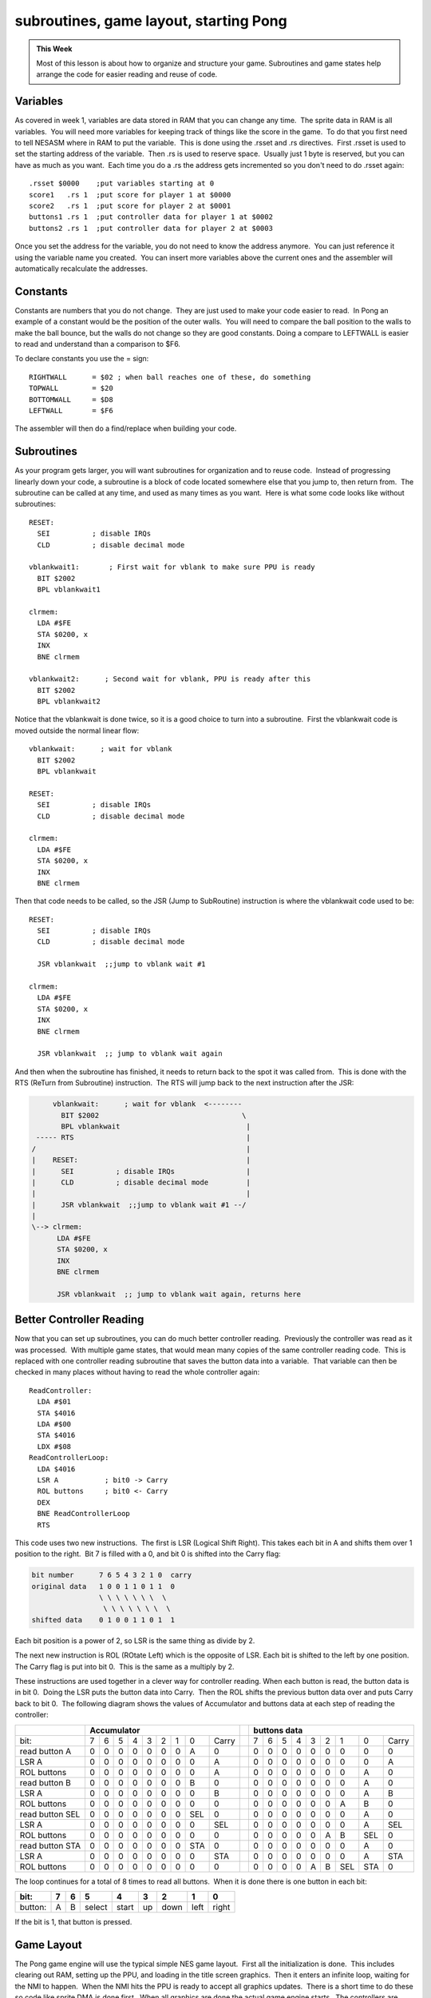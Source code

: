 ***************************************
subroutines, game layout, starting Pong
***************************************

.. admonition:: This Week

    Most of this lesson is about how to organize and structure your game.
    Subroutines and game states help arrange the code for easier reading and
    reuse of code.  

Variables
=========

As covered in week 1, variables are data stored in RAM that you can change any
time.  The sprite data in RAM is all variables.  You will need more variables
for keeping track of things like the score in the game.  To do that you first
need to tell NESASM where in RAM to put the variable.  This is done using the
.rsset and .rs directives.  First .rsset is used to set the starting address of
the variable.  Then .rs is used to reserve space.  Usually just 1 byte is
reserved, but you can have as much as you want.  Each time you do a .rs the
address gets incremented so you don't need to do .rsset again::

    .rsset $0000    ;put variables starting at 0
    score1   .rs 1  ;put score for player 1 at $0000
    score2   .rs 1  ;put score for player 2 at $0001
    buttons1 .rs 1  ;put controller data for player 1 at $0002
    buttons2 .rs 1  ;put controller data for player 2 at $0003

Once you set the address for the variable, you do not need to know the
address anymore.  You can just reference it using the variable name you
created.  You can insert more variables above the current ones and the
assembler will automatically recalculate the addresses.

Constants
=========

Constants are numbers that you do not change.  They are just used to make your
code easier to read.  In Pong an example of a constant would be the position of
the outer walls.  You will need to compare the ball position to the walls to
make the ball bounce, but the walls do not change so they are good constants. 
Doing a compare to LEFTWALL is easier to read and understand than a comparison
to $F6.

To declare constants you use the = sign::

    RIGHTWALL      = $02 ; when ball reaches one of these, do something
    TOPWALL        = $20
    BOTTOMWALL     = $D8
    LEFTWALL       = $F6

The assembler will then do a find/replace when building your code.

Subroutines
===========

As your program gets larger, you will want subroutines for organization and to
reuse code.  Instead of progressing linearly down your code, a subroutine is a
block of code located somewhere else that you jump to, then return from.  The
subroutine can be called at any time, and used as many times as you want.  Here
is what some code looks like without subroutines::

    RESET:
      SEI          ; disable IRQs
      CLD          ; disable decimal mode

    vblankwait1:       ; First wait for vblank to make sure PPU is ready
      BIT $2002
      BPL vblankwait1

    clrmem:
      LDA #$FE
      STA $0200, x
      INX
      BNE clrmem

    vblankwait2:      ; Second wait for vblank, PPU is ready after this
      BIT $2002
      BPL vblankwait2

Notice that the vblankwait is done twice, so it is a good choice to turn
into a subroutine.  First the vblankwait code is moved outside the
normal linear flow::

    vblankwait:      ; wait for vblank
      BIT $2002
      BPL vblankwait

    RESET:
      SEI          ; disable IRQs
      CLD          ; disable decimal mode

    clrmem:
      LDA #$FE
      STA $0200, x
      INX
      BNE clrmem

Then that code needs to be called, so the JSR (Jump to SubRoutine)
instruction is where the vblankwait code used to be::

    RESET:
      SEI          ; disable IRQs
      CLD          ; disable decimal mode

      JSR vblankwait  ;;jump to vblank wait #1

    clrmem:
      LDA #$FE
      STA $0200, x
      INX
      BNE clrmem

      JSR vblankwait  ;; jump to vblank wait again

And then when the subroutine has finished, it needs to return back to
the spot it was called from.  This is done with the RTS (ReTurn from
Subroutine) instruction.  The RTS will jump back to the next instruction
after the JSR:

.. code-block:: text

         vblankwait:      ; wait for vblank  <--------
           BIT $2002                                  \
           BPL vblankwait                              |
     ----- RTS                                         |
    /                                                  |
    |    RESET:                                        |
    |      SEI          ; disable IRQs                 |
    |      CLD          ; disable decimal mode         |
    |                                                  |
    |      JSR vblankwait  ;;jump to vblank wait #1 --/
    |
    \--> clrmem:
          LDA #$FE
          STA $0200, x
          INX
          BNE clrmem

          JSR vblankwait  ;; jump to vblank wait again, returns here

Better Controller Reading
=========================

Now that you can set up subroutines, you can do much better controller
reading.  Previously the controller was read as it was processed.  With
multiple game states, that would mean many copies of the same controller
reading code.  This is replaced with one controller reading subroutine that
saves the button data into a variable.  That variable can then be checked in
many places without having to read the whole controller again::

    ReadController:
      LDA #$01
      STA $4016
      LDA #$00
      STA $4016
      LDX #$08
    ReadControllerLoop:
      LDA $4016
      LSR A           ; bit0 -> Carry
      ROL buttons     ; bit0 <- Carry
      DEX
      BNE ReadControllerLoop
      RTS

This code uses two new instructions.  The first is LSR (Logical Shift Right). 
This takes each bit in A and shifts them over 1 position to the right.  Bit 7
is filled with a 0, and bit 0 is shifted into the Carry flag:

.. code-block:: text

    bit number      7 6 5 4 3 2 1 0  carry
    original data   1 0 0 1 1 0 1 1  0
                    \ \ \ \ \ \ \  \
                     \ \ \ \ \ \ \  \ 
    shifted data    0 1 0 0 1 1 0 1  1

Each bit position is a power of 2, so LSR is the same thing as divide by 2.

The next new instruction is ROL (ROtate Left) which is the opposite of LSR. 
Each bit is shifted to the left by one position.  The Carry flag is put into
bit 0.  This is the same as a multiply by 2.

These instructions are used together in a clever way for controller reading. 
When each button is read, the button data is in bit 0.  Doing the LSR puts the
button data into Carry.  Then the ROL shifts the previous button data over and
puts Carry back to bit 0.  The following diagram shows the values of
Accumulator and buttons data at each step of reading the controller:

+------------------+------------------------------------------+---------+--------------------------------------------+
|                  |   Accumulator                            |         |         buttons data                       |
+==================+===+===+===+===+===+===+===+=====+========+=========+===+===+===+===+===+===+=====+=====+========+
| bit:             | 7 | 6 | 5 | 4 | 3 | 2 | 1 |  0  |  Carry |         | 7 | 6 | 5 | 4 | 3 | 2 |  1  |  0  |  Carry |
+------------------+---+---+---+---+---+---+---+-----+--------+---------+---+---+---+---+---+---+-----+-----+--------+
| read button A    | 0 | 0 | 0 | 0 | 0 | 0 | 0 |  A  |  0     |         | 0 | 0 | 0 | 0 | 0 | 0 |  0  |  0  |  0     |
+------------------+---+---+---+---+---+---+---+-----+--------+---------+---+---+---+---+---+---+-----+-----+--------+
| LSR A            | 0 | 0 | 0 | 0 | 0 | 0 | 0 |  0  |  A     |         | 0 | 0 | 0 | 0 | 0 | 0 |  0  |  0  |  A     |
+------------------+---+---+---+---+---+---+---+-----+--------+---------+---+---+---+---+---+---+-----+-----+--------+
| ROL buttons      | 0 | 0 | 0 | 0 | 0 | 0 | 0 |  0  |  A     |         | 0 | 0 | 0 | 0 | 0 | 0 |  0  |  A  |  0     |
+------------------+---+---+---+---+---+---+---+-----+--------+---------+---+---+---+---+---+---+-----+-----+--------+
| read button B    | 0 | 0 | 0 | 0 | 0 | 0 | 0 |  B  |  0     |         | 0 | 0 | 0 | 0 | 0 | 0 |  0  |  A  |  0     |
+------------------+---+---+---+---+---+---+---+-----+--------+---------+---+---+---+---+---+---+-----+-----+--------+
| LSR A            | 0 | 0 | 0 | 0 | 0 | 0 | 0 |  0  |  B     |         | 0 | 0 | 0 | 0 | 0 | 0 |  0  |  A  |  B     |
+------------------+---+---+---+---+---+---+---+-----+--------+---------+---+---+---+---+---+---+-----+-----+--------+
| ROL buttons      | 0 | 0 | 0 | 0 | 0 | 0 | 0 |  0  |  0     |         | 0 | 0 | 0 | 0 | 0 | 0 |  A  |  B  |  0     |
+------------------+---+---+---+---+---+---+---+-----+--------+---------+---+---+---+---+---+---+-----+-----+--------+
| read button SEL  | 0 | 0 | 0 | 0 | 0 | 0 | 0 | SEL |  0     |         | 0 | 0 | 0 | 0 | 0 | 0 |  0  |  A  |  0     |
+------------------+---+---+---+---+---+---+---+-----+--------+---------+---+---+---+---+---+---+-----+-----+--------+
| LSR A            | 0 | 0 | 0 | 0 | 0 | 0 | 0 |  0  | SEL    |         | 0 | 0 | 0 | 0 | 0 | 0 |  0  |  A  | SEL    |
+------------------+---+---+---+---+---+---+---+-----+--------+---------+---+---+---+---+---+---+-----+-----+--------+
| ROL buttons      | 0 | 0 | 0 | 0 | 0 | 0 | 0 |  0  |  0     |         | 0 | 0 | 0 | 0 | 0 | A |  B  | SEL |  0     |
+------------------+---+---+---+---+---+---+---+-----+--------+---------+---+---+---+---+---+---+-----+-----+--------+
| read button STA  | 0 | 0 | 0 | 0 | 0 | 0 | 0 | STA |  0     |         | 0 | 0 | 0 | 0 | 0 | 0 |  0  |  A  |  0     |
+------------------+---+---+---+---+---+---+---+-----+--------+---------+---+---+---+---+---+---+-----+-----+--------+
| LSR A            | 0 | 0 | 0 | 0 | 0 | 0 | 0 |  0  | STA    |         | 0 | 0 | 0 | 0 | 0 | 0 |  0  |  A  | STA    |
+------------------+---+---+---+---+---+---+---+-----+--------+---------+---+---+---+---+---+---+-----+-----+--------+
| ROL buttons      | 0 | 0 | 0 | 0 | 0 | 0 | 0 |  0  |  0     |         | 0 | 0 | 0 | 0 | A | B | SEL | STA |  0     |
+------------------+---+---+---+---+---+---+---+-----+--------+---------+---+---+---+---+---+---+-----+-----+--------+

The loop continues for a total of 8 times to read all buttons.  When it is done
there is one button in each bit:

======= =     =   ====== =====  ==   ====  ==== =====
bit:    7     6     5     4     3     2     1     0
======= =     =   ====== =====  ==   ====  ==== =====
button: A     B   select start  up   down  left right
======= =     =   ====== =====  ==   ====  ==== =====

If the bit is 1, that button is pressed.

Game Layout
===========

The Pong game engine will use the typical simple NES game layout.  First all
the initialization is done.  This includes clearing out RAM, setting up the
PPU, and loading in the title screen graphics.  Then it enters an infinite
loop, waiting for the NMI to happen.  When the NMI hits the PPU is ready to
accept all graphics updates.  There is a short time to do these so code like
sprite DMA is done first.  When all graphics are done the actual game engine
starts.  The controllers are read, then game processing is done.  The sprite
position is updated in RAM, but does not get updated until the next NMI.  Once
the game engine has finished it goes back to the infinite loop:

.. code-block:: text

    Init Code -> Infinite Loop -> NMI -> Graphics Updates -> Read Buttons -> Game Engine --\
                       ^                                                                    |
                        \------------------------------------------------------------------/

Game State
==========

The use of a "game state" variable is a common way to arrange code.  The game
state just specifies what code should be run in the game engine each frame.  If
the game is in the title screen state, then none of the ball movement code
needs to be run.  A flow chart can be created that includes what each state
should do, and the next state that should be set when it is done.  For Pong
there are just 3 basic states:

.. code-block:: text

     ->Title State              /--> Playing State            /-->  Game Over State
    /  wait for start button --/     move ball               /      wait for start button -\
    |                                move paddles           |                               \
    |                                check for collisions   /                               |
    |                                check for score = 15 -/                                |
     \                                                                                     /
      \-----------------------------------------------------------------------------------/ 


The next step is to add much more detail to each state to figure out exactly
what is needed.  These layouts are done before any significant coding starts. 
Some of the game engine like the second player and the score will be added
later.  Without the score there is no way to get to the Game Over State yet

.. code-block:: text

    Title State:
      if start button pressed
        turn screen off
        load game screen
        set paddle/ball position
        go to Playing State
        turn screen on

    Playing State:
      move ball
        if ball moving right
          add ball speed x to ball position x
          if ball x > right wall
            bounce, ball now moving left

        if ball moving left
          subtract ball speed x from ball position x
          if ball x < left wall
            bounce, ball now moving right

        if ball moving up
         subtract ball speed y from ball position y
          if ball y < top wall
            bounce, ball now moving down

        if ball moving down
          add ball speed y to ball position y
           if ball y > bottom wall
             bounce, ball now moving up

      if up button pressed
        if paddle top > top wall
          move paddle top and bottom up

      if down button pressed
        if paddle bottom < bottom wall
          move paddle top and bottom down
     
      if ball x < paddle1x
        if ball y > paddle y top
          if ball y < paddle y bottom
            bounce, ball now moving left

    Game Over State:
      if start button pressed
        turn screen off
        load title screen
        go to Title State
        turn screen on

Putting It All Together
=======================

Download and unzip the `master.zip`_ sample files.  This lesson is in
**pong1**.  The playing game state and ball movement code is in the pong1.asm
file. Make sure that file, mario.chr, and pong1.bat is in the same folder as
NESASM3, then double click on pong1.bat. That will run NESASM3 and should
produce pong1.nes.  Run that NES file in FCEUXD SP to see the ball moving!

Other code segments have been set up but not yet completed.  See how many of
those you can program yourself.  The main parts missing are the paddle
movements and paddle/ball collisions.  You can also add the intro state and the
intro screen, and the playing screen using the background information from the
previous week.

.. _master.zip: https://github.com/Taywee/NerdyNights-sources/archive/master.zip

